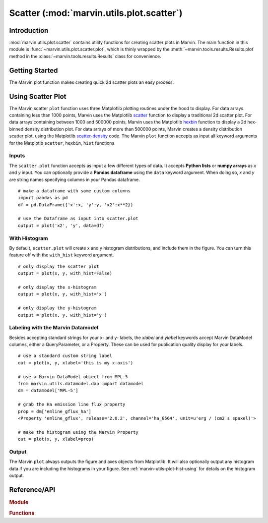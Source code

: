 .. _marvin-utils-plot-scatter:

Scatter (:mod:`marvin.utils.plot.scatter`)
=========================================

.. _marvin-utils-plot-scatter-intro:

Introduction
------------
:mod:`marvin.utils.plot.scatter` contains utility functions for creating scatter plots in Marvin.  The main function in this module is :func:`~marvin.utils.plot.scatter.plot`, which is thinly wrapped by the :meth:`~marvin.tools.results.Results.plot` method in the :class:`~marvin.tools.results.Results` class for convenience.


.. _marvin-utils-plot-scatter-getting-started:

Getting Started
---------------

The Marvin plot function makes creating quick 2d scatter plots an easy process.

.. plot::
    :align: center
    :include-source: True

    # create some random data x and y
    import numpy as np
    x = np.random.random(100)*10
    y = np.random.random(100)*10

    # create and plot a 2-d scatter plot from scratch
    from marvin.utils.plot.scatter import plot
    output = plot(x, y)


.. _marvin-utils-plot-scatter-using:

Using Scatter Plot
------------------

The Marvin scatter ``plot`` function uses three Matplotlib plotting routines under the hood to display.  For data arrays containing less than 1000 points, Marvin uses the Matplotlib `scatter <https://matplotlib.org/api/pyplot_api.html?highlight=scatter#matplotlib.pyplot.scatter>`_ function to display a traditional 2d scatter plot.  For data arrays containing between 1000 and 500000 points, Marvin uses the Matplotlib `hexbin <https://matplotlib.org/api/pyplot_api.html?highlight=hexbin#matplotlib.pyplot.hexbin>`_ function to display a 2d hex-binned density distribution plot.  For data arrays of more than 500000 points, Marvin creates a density distribution scatter plot, using the Matplotlib `scatter-density <https://github.com/astrofrog/mpl-scatter-density>`_ code.  The Marvin ``plot`` function accepts as input all keyword arguments for the Matplotib ``scatter``, ``hexbin``, ``hist`` functions.

Inputs
^^^^^^

The ``scatter.plot`` function accepts as input a few different types of data.  It accepts **Python lists** or **numpy arrays** as `x` and `y` input.
You can optionally provide a **Pandas dataframe** using the ``data`` keyword argument.  When doing so, `x` and `y` are string names specifying columns in your Pandas dataframe.

::

    # make a dataframe with some custom columns
    import pandas as pd
    df = pd.DataFrame({'x':x, 'y':y, 'x2':x**2})

    # use the Dataframe as input into scatter.plot
    output = plot('x2', 'y', data=df)

With Histogram
^^^^^^^^^^^^^^

By default, ``scatter.plot`` will create x and y histogram distributions, and include them in the figure.  You can turn this feature off with the ``with_hist`` keyword argument.

::

    # only display the scatter plot
    output = plot(x, y, with_hist=False)

    # only display the x-histogram
    output = plot(x, y, with_hist='x')

    # only display the y-histogram
    output = plot(x, y, with_hist='y')

Labeling with the Marvin Datamodel
^^^^^^^^^^^^^^^^^^^^^^^^^^^^^^^^^^

Besides accepting standard strings for your x- and y- labels, the `xlabel` and `ylabel` keywords accept Marvin DataModel columns, either a QueryParameter, or a Property. These can be used for publication quality display for your labels.

::

    # use a standard custom string label
    out = plot(x, y, xlabel='this is my x-axis')

    # use a Marvin DataModel object from MPL-5
    from marvin.utils.datamodel.dap import datamodel
    dm = datamodel['MPL-5']

    # grab the Ha emission line flux property
    prop = dm['emline_gflux_ha']
    <Property 'emline_gflux', release='2.0.2', channel='ha_6564', unit=u'erg / (cm2 s spaxel)'>

    # make the histogram using the Marvin Property
    out = plot(x, y, xlabel=prop)

Output
^^^^^^

The Marvin ``plot`` always outputs the figure and axes objects from Matplotlib.  It will also optionally output any histogram data if you are including the histograms in your figure.  See :ref:`marvin-utils-plot-hist-using` for details on the histogram output.


Reference/API
-------------

.. rubric:: Module

.. autosummary:: marvin.utils.plot.scatter

.. rubric:: Functions

.. autosummary::

    marvin.utils.plot.scatter.plot
